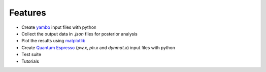 Features
==========

- Create `yambo <http://www.yambo-code.org/>`_ input files with python
- Collect the output data in `.json` files for posterior analysis
- Plot the results using `matplotlib <http://matplotlib.org/>`_
- Create `Quantum Espresso <http://www.quantum-espresso.org/>`_ (`pw.x`, `ph.x` and `dynmat.x`) input files with python
- Test suite
- Tutorials
